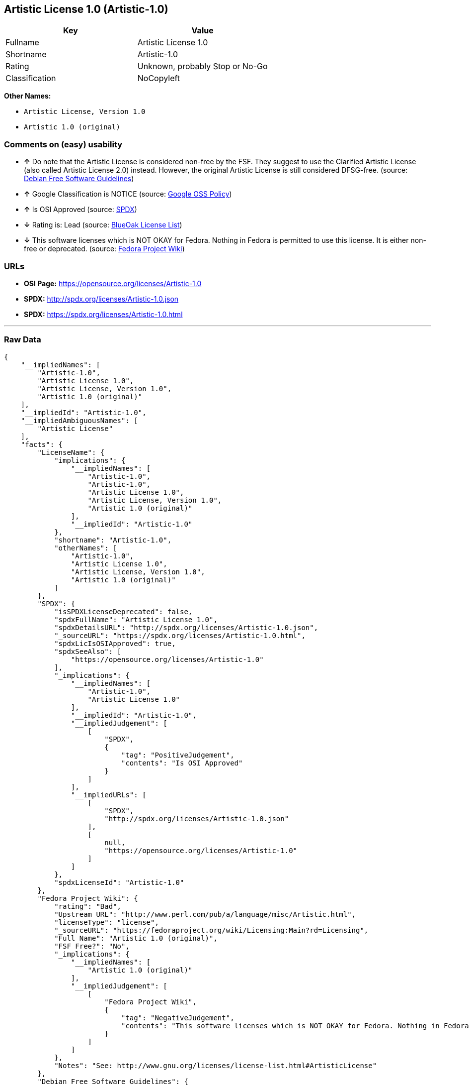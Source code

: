 == Artistic License 1.0 (Artistic-1.0)

[cols=",",options="header",]
|=======================================
|Key |Value
|Fullname |Artistic License 1.0
|Shortname |Artistic-1.0
|Rating |Unknown, probably Stop or No-Go
|Classification |NoCopyleft
|=======================================

*Other Names:*

* `Artistic License, Version 1.0`
* `Artistic 1.0 (original)`

=== Comments on (easy) usability

* *↑* Do note that the Artistic License is considered non-free by the
FSF. They suggest to use the Clarified Artistic License (also called
Artistic License 2.0) instead. However, the original Artistic License is
still considered DFSG-free. (source:
https://wiki.debian.org/DFSGLicenses[Debian Free Software Guidelines])
* *↑* Google Classification is NOTICE (source:
https://opensource.google.com/docs/thirdparty/licenses/[Google OSS
Policy])
* *↑* Is OSI Approved (source:
https://spdx.org/licenses/Artistic-1.0.html[SPDX])
* *↓* Rating is: Lead (source: https://blueoakcouncil.org/list[BlueOak
License List])
* *↓* This software licenses which is NOT OKAY for Fedora. Nothing in
Fedora is permitted to use this license. It is either non-free or
deprecated. (source:
https://fedoraproject.org/wiki/Licensing:Main?rd=Licensing[Fedora
Project Wiki])

=== URLs

* *OSI Page:* https://opensource.org/licenses/Artistic-1.0
* *SPDX:* http://spdx.org/licenses/Artistic-1.0.json
* *SPDX:* https://spdx.org/licenses/Artistic-1.0.html

'''''

=== Raw Data

....
{
    "__impliedNames": [
        "Artistic-1.0",
        "Artistic License 1.0",
        "Artistic License, Version 1.0",
        "Artistic 1.0 (original)"
    ],
    "__impliedId": "Artistic-1.0",
    "__impliedAmbiguousNames": [
        "Artistic License"
    ],
    "facts": {
        "LicenseName": {
            "implications": {
                "__impliedNames": [
                    "Artistic-1.0",
                    "Artistic-1.0",
                    "Artistic License 1.0",
                    "Artistic License, Version 1.0",
                    "Artistic 1.0 (original)"
                ],
                "__impliedId": "Artistic-1.0"
            },
            "shortname": "Artistic-1.0",
            "otherNames": [
                "Artistic-1.0",
                "Artistic License 1.0",
                "Artistic License, Version 1.0",
                "Artistic 1.0 (original)"
            ]
        },
        "SPDX": {
            "isSPDXLicenseDeprecated": false,
            "spdxFullName": "Artistic License 1.0",
            "spdxDetailsURL": "http://spdx.org/licenses/Artistic-1.0.json",
            "_sourceURL": "https://spdx.org/licenses/Artistic-1.0.html",
            "spdxLicIsOSIApproved": true,
            "spdxSeeAlso": [
                "https://opensource.org/licenses/Artistic-1.0"
            ],
            "_implications": {
                "__impliedNames": [
                    "Artistic-1.0",
                    "Artistic License 1.0"
                ],
                "__impliedId": "Artistic-1.0",
                "__impliedJudgement": [
                    [
                        "SPDX",
                        {
                            "tag": "PositiveJudgement",
                            "contents": "Is OSI Approved"
                        }
                    ]
                ],
                "__impliedURLs": [
                    [
                        "SPDX",
                        "http://spdx.org/licenses/Artistic-1.0.json"
                    ],
                    [
                        null,
                        "https://opensource.org/licenses/Artistic-1.0"
                    ]
                ]
            },
            "spdxLicenseId": "Artistic-1.0"
        },
        "Fedora Project Wiki": {
            "rating": "Bad",
            "Upstream URL": "http://www.perl.com/pub/a/language/misc/Artistic.html",
            "licenseType": "license",
            "_sourceURL": "https://fedoraproject.org/wiki/Licensing:Main?rd=Licensing",
            "Full Name": "Artistic 1.0 (original)",
            "FSF Free?": "No",
            "_implications": {
                "__impliedNames": [
                    "Artistic 1.0 (original)"
                ],
                "__impliedJudgement": [
                    [
                        "Fedora Project Wiki",
                        {
                            "tag": "NegativeJudgement",
                            "contents": "This software licenses which is NOT OKAY for Fedora. Nothing in Fedora is permitted to use this license. It is either non-free or deprecated."
                        }
                    ]
                ]
            },
            "Notes": "See: http://www.gnu.org/licenses/license-list.html#ArtisticLicense"
        },
        "Debian Free Software Guidelines": {
            "LicenseName": "Artistic License",
            "State": "DFSGCompatible",
            "_sourceURL": "https://wiki.debian.org/DFSGLicenses",
            "_implications": {
                "__impliedNames": [
                    "Artistic-1.0"
                ],
                "__impliedAmbiguousNames": [
                    "Artistic License"
                ],
                "__impliedJudgement": [
                    [
                        "Debian Free Software Guidelines",
                        {
                            "tag": "PositiveJudgement",
                            "contents": "Do note that the Artistic License is considered non-free by the FSF. They suggest to use the Clarified Artistic License (also called Artistic License 2.0) instead. However, the original Artistic License is still considered DFSG-free."
                        }
                    ]
                ]
            },
            "Comment": "Do note that the Artistic License is considered non-free by the FSF. They suggest to use the Clarified Artistic License (also called Artistic License 2.0) instead. However, the original Artistic License is still considered DFSG-free.",
            "LicenseId": "Artistic-1.0"
        },
        "Override": {
            "oNonCommecrial": null,
            "implications": {
                "__impliedNames": [
                    "Artistic-1.0",
                    "Artistic 1.0 (original)"
                ],
                "__impliedId": "Artistic-1.0"
            },
            "oName": "Artistic-1.0",
            "oOtherLicenseIds": [
                "Artistic 1.0 (original)"
            ],
            "oCompatibiliets": null,
            "oDescription": null,
            "oJudgement": null,
            "oRatingState": null
        },
        "BlueOak License List": {
            "BlueOakRating": "Lead",
            "url": "https://spdx.org/licenses/Artistic-1.0.html",
            "isPermissive": true,
            "_sourceURL": "https://blueoakcouncil.org/list",
            "name": "Artistic License 1.0",
            "id": "Artistic-1.0",
            "_implications": {
                "__impliedNames": [
                    "Artistic-1.0"
                ],
                "__impliedJudgement": [
                    [
                        "BlueOak License List",
                        {
                            "tag": "NegativeJudgement",
                            "contents": "Rating is: Lead"
                        }
                    ]
                ],
                "__impliedCopyleft": [
                    [
                        "BlueOak License List",
                        "NoCopyleft"
                    ]
                ],
                "__calculatedCopyleft": "NoCopyleft",
                "__impliedURLs": [
                    [
                        "SPDX",
                        "https://spdx.org/licenses/Artistic-1.0.html"
                    ]
                ]
            }
        },
        "OpenSourceInitiative": {
            "text": [
                {
                    "url": "https://opensource.org/licenses/Artistic-1.0",
                    "title": "HTML",
                    "media_type": "text/html"
                }
            ],
            "identifiers": [
                {
                    "identifier": "Artistic-1.0",
                    "scheme": "DEP5"
                },
                {
                    "identifier": "Artistic-1.0",
                    "scheme": "SPDX"
                }
            ],
            "superseded_by": "Artistic-2.0",
            "_sourceURL": "https://opensource.org/licenses/",
            "name": "Artistic License, Version 1.0",
            "other_names": [],
            "keywords": [
                "osi-approved",
                "discouraged",
                "obsolete"
            ],
            "id": "Artistic-1.0",
            "links": [
                {
                    "note": "OSI Page",
                    "url": "https://opensource.org/licenses/Artistic-1.0"
                }
            ],
            "_implications": {
                "__impliedNames": [
                    "Artistic-1.0",
                    "Artistic License, Version 1.0",
                    "Artistic-1.0",
                    "Artistic-1.0"
                ],
                "__impliedURLs": [
                    [
                        "OSI Page",
                        "https://opensource.org/licenses/Artistic-1.0"
                    ]
                ]
            }
        },
        "Google OSS Policy": {
            "rating": "NOTICE",
            "_sourceURL": "https://opensource.google.com/docs/thirdparty/licenses/",
            "id": "Artistic-1.0",
            "_implications": {
                "__impliedNames": [
                    "Artistic-1.0"
                ],
                "__impliedJudgement": [
                    [
                        "Google OSS Policy",
                        {
                            "tag": "PositiveJudgement",
                            "contents": "Google Classification is NOTICE"
                        }
                    ]
                ],
                "__impliedCopyleft": [
                    [
                        "Google OSS Policy",
                        "NoCopyleft"
                    ]
                ],
                "__calculatedCopyleft": "NoCopyleft"
            }
        }
    },
    "__impliedJudgement": [
        [
            "BlueOak License List",
            {
                "tag": "NegativeJudgement",
                "contents": "Rating is: Lead"
            }
        ],
        [
            "Debian Free Software Guidelines",
            {
                "tag": "PositiveJudgement",
                "contents": "Do note that the Artistic License is considered non-free by the FSF. They suggest to use the Clarified Artistic License (also called Artistic License 2.0) instead. However, the original Artistic License is still considered DFSG-free."
            }
        ],
        [
            "Fedora Project Wiki",
            {
                "tag": "NegativeJudgement",
                "contents": "This software licenses which is NOT OKAY for Fedora. Nothing in Fedora is permitted to use this license. It is either non-free or deprecated."
            }
        ],
        [
            "Google OSS Policy",
            {
                "tag": "PositiveJudgement",
                "contents": "Google Classification is NOTICE"
            }
        ],
        [
            "SPDX",
            {
                "tag": "PositiveJudgement",
                "contents": "Is OSI Approved"
            }
        ]
    ],
    "__impliedCopyleft": [
        [
            "BlueOak License List",
            "NoCopyleft"
        ],
        [
            "Google OSS Policy",
            "NoCopyleft"
        ]
    ],
    "__calculatedCopyleft": "NoCopyleft",
    "__impliedURLs": [
        [
            "SPDX",
            "http://spdx.org/licenses/Artistic-1.0.json"
        ],
        [
            null,
            "https://opensource.org/licenses/Artistic-1.0"
        ],
        [
            "SPDX",
            "https://spdx.org/licenses/Artistic-1.0.html"
        ],
        [
            "OSI Page",
            "https://opensource.org/licenses/Artistic-1.0"
        ]
    ]
}
....